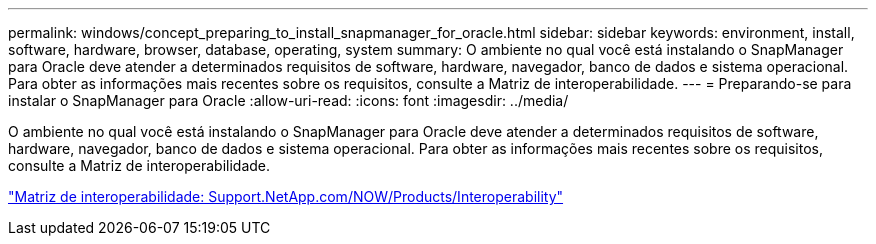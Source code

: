 ---
permalink: windows/concept_preparing_to_install_snapmanager_for_oracle.html 
sidebar: sidebar 
keywords: environment, install, software, hardware, browser, database, operating, system 
summary: O ambiente no qual você está instalando o SnapManager para Oracle deve atender a determinados requisitos de software, hardware, navegador, banco de dados e sistema operacional. Para obter as informações mais recentes sobre os requisitos, consulte a Matriz de interoperabilidade. 
---
= Preparando-se para instalar o SnapManager para Oracle
:allow-uri-read: 
:icons: font
:imagesdir: ../media/


[role="lead"]
O ambiente no qual você está instalando o SnapManager para Oracle deve atender a determinados requisitos de software, hardware, navegador, banco de dados e sistema operacional. Para obter as informações mais recentes sobre os requisitos, consulte a Matriz de interoperabilidade.

http://support.netapp.com/NOW/products/interoperability/["Matriz de interoperabilidade: Support.NetApp.com/NOW/Products/Interoperability"]
